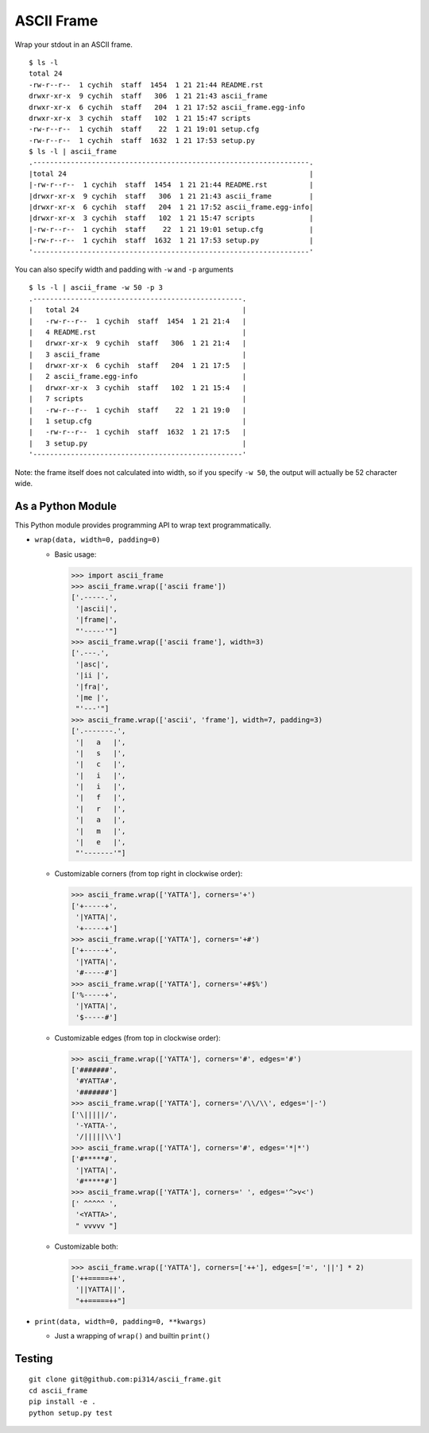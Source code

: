 ===========
ASCII Frame
===========
Wrap your stdout in an ASCII frame. ::

  $ ls -l
  total 24
  -rw-r--r--  1 cychih  staff  1454  1 21 21:44 README.rst
  drwxr-xr-x  9 cychih  staff   306  1 21 21:43 ascii_frame
  drwxr-xr-x  6 cychih  staff   204  1 21 17:52 ascii_frame.egg-info
  drwxr-xr-x  3 cychih  staff   102  1 21 15:47 scripts
  -rw-r--r--  1 cychih  staff    22  1 21 19:01 setup.cfg
  -rw-r--r--  1 cychih  staff  1632  1 21 17:53 setup.py
  $ ls -l | ascii_frame
  .------------------------------------------------------------------.
  |total 24                                                          |
  |-rw-r--r--  1 cychih  staff  1454  1 21 21:44 README.rst          |
  |drwxr-xr-x  9 cychih  staff   306  1 21 21:43 ascii_frame         |
  |drwxr-xr-x  6 cychih  staff   204  1 21 17:52 ascii_frame.egg-info|
  |drwxr-xr-x  3 cychih  staff   102  1 21 15:47 scripts             |
  |-rw-r--r--  1 cychih  staff    22  1 21 19:01 setup.cfg           |
  |-rw-r--r--  1 cychih  staff  1632  1 21 17:53 setup.py            |
  '------------------------------------------------------------------'

You can also specify width and padding with ``-w`` and ``-p`` arguments ::

  $ ls -l | ascii_frame -w 50 -p 3
  .--------------------------------------------------.
  |   total 24                                       |
  |   -rw-r--r--  1 cychih  staff  1454  1 21 21:4   |
  |   4 README.rst                                   |
  |   drwxr-xr-x  9 cychih  staff   306  1 21 21:4   |
  |   3 ascii_frame                                  |
  |   drwxr-xr-x  6 cychih  staff   204  1 21 17:5   |
  |   2 ascii_frame.egg-info                         |
  |   drwxr-xr-x  3 cychih  staff   102  1 21 15:4   |
  |   7 scripts                                      |
  |   -rw-r--r--  1 cychih  staff    22  1 21 19:0   |
  |   1 setup.cfg                                    |
  |   -rw-r--r--  1 cychih  staff  1632  1 21 17:5   |
  |   3 setup.py                                     |
  '--------------------------------------------------'

Note: the frame itself does not calculated into width, so if you specify ``-w 50``, the output will actually be 52 character wide.

As a Python Module
-------------------
This Python module provides programming API to wrap text programmatically.

* ``wrap(data, width=0, padding=0)``

  - Basic usage:

    .. code:: python

      >>> import ascii_frame
      >>> ascii_frame.wrap(['ascii frame'])
      ['.-----.',
       '|ascii|',
       '|frame|',
       "'-----'"]
      >>> ascii_frame.wrap(['ascii frame'], width=3)
      ['.---.',
       '|asc|',
       '|ii |',
       '|fra|',
       '|me |',
       "'---'"]
      >>> ascii_frame.wrap(['ascii', 'frame'], width=7, padding=3)
      ['.-------.',
       '|   a   |',
       '|   s   |',
       '|   c   |',
       '|   i   |',
       '|   i   |',
       '|   f   |',
       '|   r   |',
       '|   a   |',
       '|   m   |',
       '|   e   |',
       "'-------'"]

  - Customizable corners (from top right in clockwise order):

    .. code:: python

      >>> ascii_frame.wrap(['YATTA'], corners='+')
      ['+-----+',
       '|YATTA|',
       '+-----+']
      >>> ascii_frame.wrap(['YATTA'], corners='+#')
      ['+-----+',
       '|YATTA|',
       '#-----#']
      >>> ascii_frame.wrap(['YATTA'], corners='+#$%')
      ['%-----+',
       '|YATTA|',
       '$-----#']

  - Customizable edges (from top in clockwise order):

    .. code:: python

      >>> ascii_frame.wrap(['YATTA'], corners='#', edges='#')
      ['#######',
       '#YATTA#',
       '#######']
      >>> ascii_frame.wrap(['YATTA'], corners='/\\/\\', edges='|-')
      ['\|||||/',
       '-YATTA-',
       '/|||||\\']
      >>> ascii_frame.wrap(['YATTA'], corners='#', edges='*|*')
      ['#*****#',
       '|YATTA|',
       '#*****#']
      >>> ascii_frame.wrap(['YATTA'], corners=' ', edges='^>v<')
      [' ^^^^^ ',
       '<YATTA>',
       " vvvvv "]

  - Customizable both:

    .. code:: python

      >>> ascii_frame.wrap(['YATTA'], corners=['++'], edges=['=', '||'] * 2)
      ['++=====++',
       '||YATTA||',
       "++=====++"]

* ``print(data, width=0, padding=0, **kwargs)``

  - Just a wrapping of ``wrap()`` and builtin ``print()``

Testing
--------
::

  git clone git@github.com:pi314/ascii_frame.git
  cd ascii_frame
  pip install -e .
  python setup.py test
